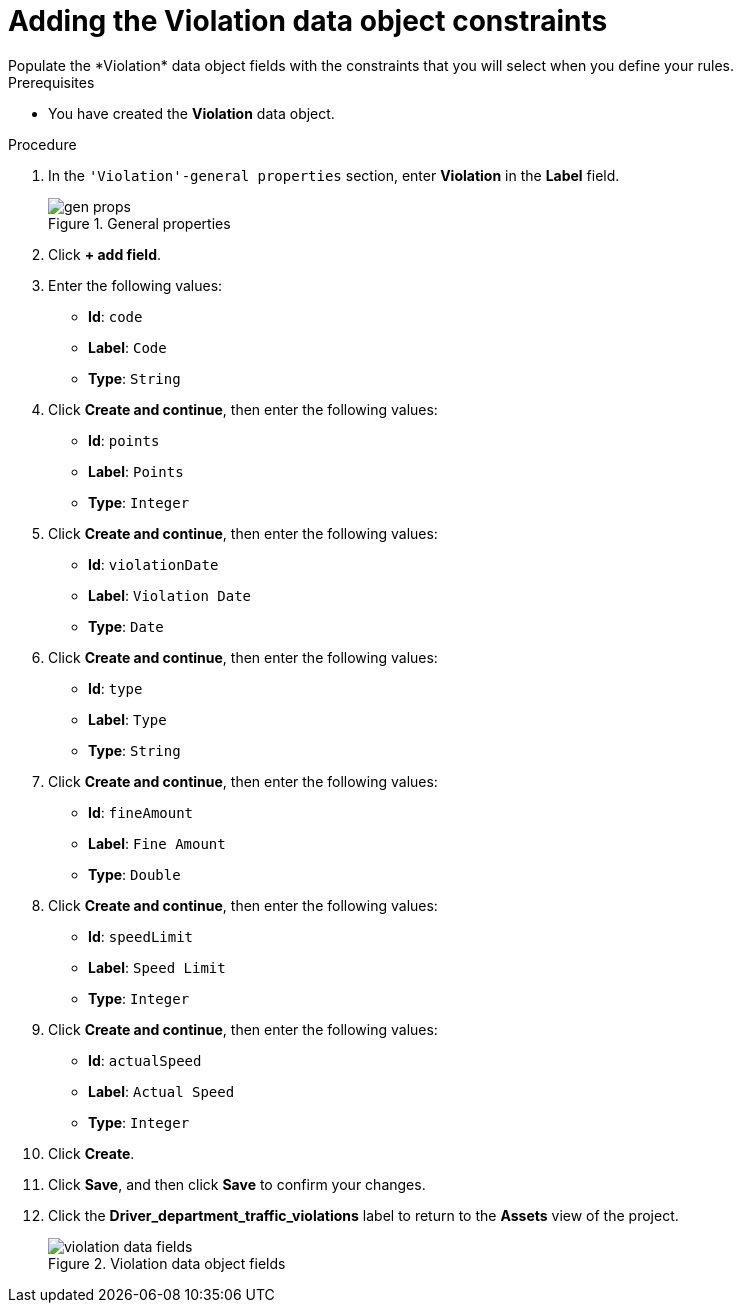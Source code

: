 [id='data-object-violation-fields-proc']
= Adding the Violation data object constraints
Populate the *Violation* data object fields with the constraints that you will select when you define your rules.

.Prerequisites
* You have created the *Violation* data object.

.Procedure
. In the `'Violation'-general properties` section, enter *Violation* in the *Label* field.
+

.General properties
image::getting-started/gen-props.png[]
. Click *+ add field*.
. Enter the following values:
+
* *Id*: `code`
* *Label*: `Code`
* *Type*: `String`

. Click *Create and continue*, then enter the following values:
+
* *Id*: `points`
* *Label*: `Points`
* *Type*: `Integer`

. Click *Create and continue*, then enter the following values:
+
* *Id*: `violationDate`
* *Label*: `Violation Date`
* *Type*: `Date`

. Click *Create and continue*, then enter the following values:
+
* *Id*: `type`
* *Label*: `Type`
* *Type*: `String`

. Click *Create and continue*, then enter the following values:
+
* *Id*: `fineAmount`
* *Label*: `Fine Amount`
* *Type*: `Double`

. Click *Create and continue*, then enter the following values:
+
* *Id*: `speedLimit`
* *Label*: `Speed Limit`
* *Type*: `Integer`

. Click *Create and continue*, then enter the following values:
+
* *Id*: `actualSpeed`
* *Label*: `Actual Speed`
* *Type*: `Integer`

. Click *Create*.
. Click *Save*, and then click *Save* to confirm your changes.
. Click the *Driver_department_traffic_violations* label to return to the *Assets* view of the project.
+

.Violation data object fields
image::getting-started/violation-data-fields.png[]

